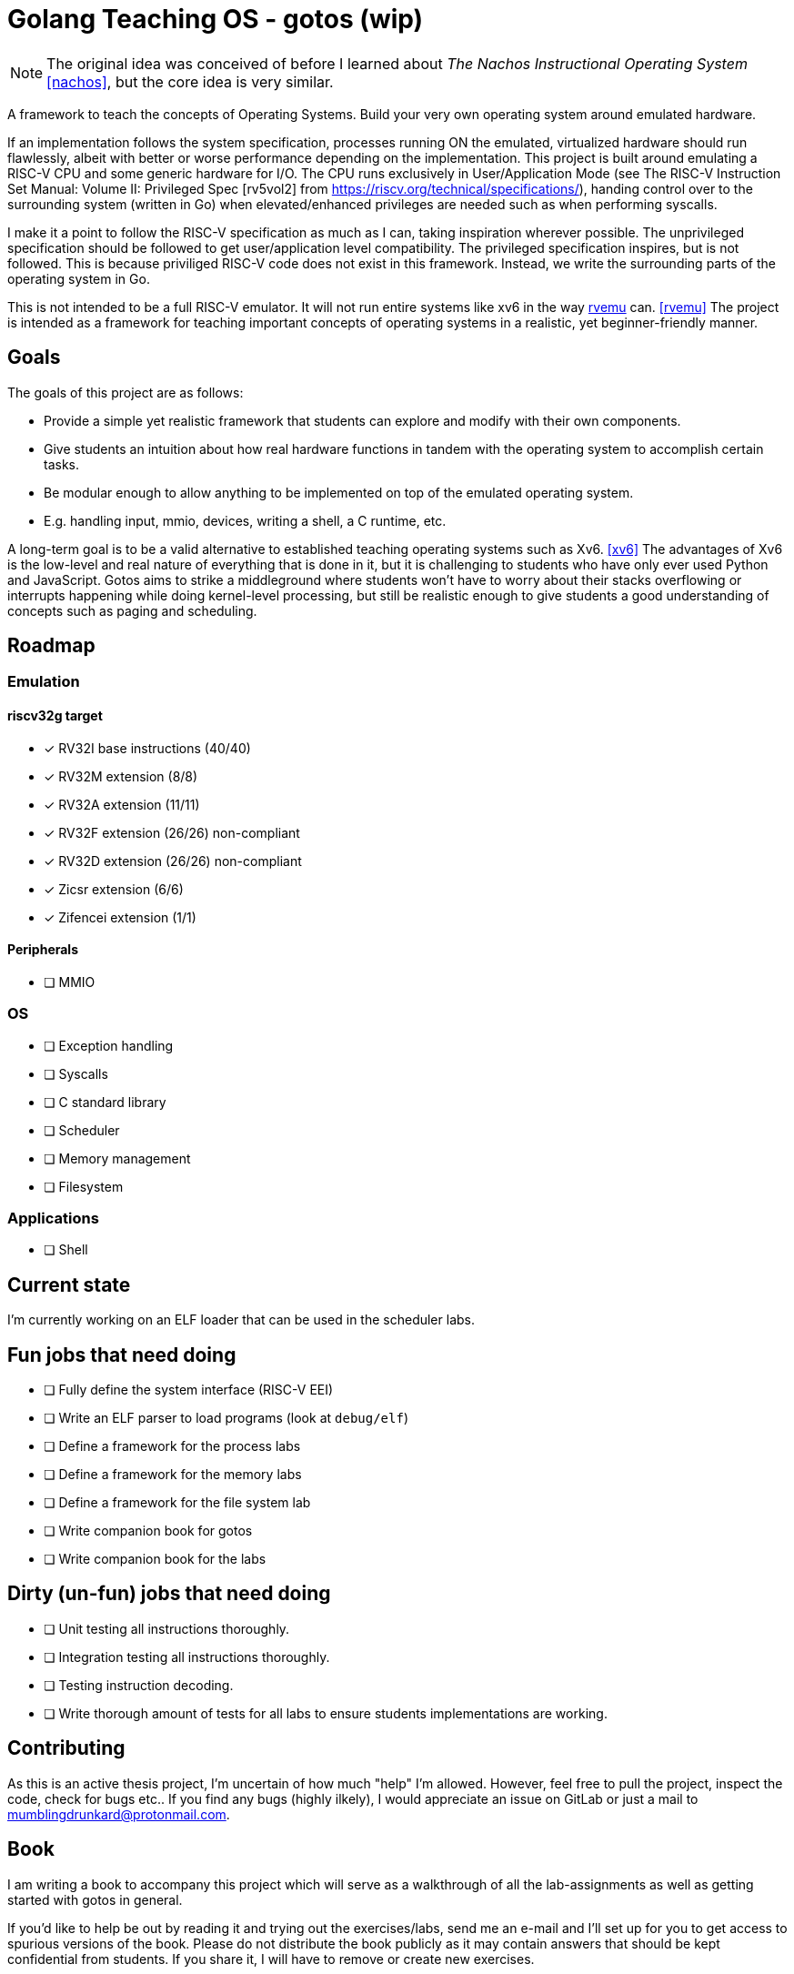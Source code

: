 = Golang Teaching OS - gotos (wip)

[NOTE]
====
The original idea was conceived of before I learned about _The Nachos Instructional Operating System_ <<nachos>>, but the core idea is very similar.
====

A framework to teach the concepts of Operating Systems.
Build your very own operating system around emulated hardware.

If an implementation follows the system specification, processes running ON the emulated, virtualized hardware should run flawlessly, albeit with better or worse performance depending on the implementation.
This project is built around emulating a RISC-V CPU and some generic hardware for I/O.
The CPU runs exclusively in User/Application Mode (see The RISC-V Instruction Set Manual: Volume II: Privileged Spec [rv5vol2] from https://riscv.org/technical/specifications/), handing control over to the surrounding system (written in Go) when elevated/enhanced privileges are needed such as when performing syscalls.

I make it a point to follow the RISC-V specification as much as I can, taking inspiration wherever possible.
The unprivileged specification should be followed to get user/application level compatibility.
The privileged specification inspires, but is not followed.
This is because priviliged RISC-V code does not exist in this framework.
Instead, we write the surrounding parts of the operating system in Go.

This is not intended to be a full RISC-V emulator.
It will not run entire systems like xv6 in the way https://github.com/d0iasm/rvemu[rvemu] can. <<rvemu>>
The project is intended as a framework for teaching important concepts of operating systems in a realistic, yet beginner-friendly manner.

== Goals

The goals of this project are as follows:

- Provide a simple yet realistic framework that students can explore and modify with their own components.
- Give students an intuition about how real hardware functions in tandem with the operating system to accomplish certain tasks.
- Be modular enough to allow anything to be implemented on top of the emulated operating system.
    - E.g. handling input, mmio, devices, writing a shell, a C runtime, etc.

A long-term goal is to be a valid alternative to established teaching operating systems such as Xv6. <<xv6>>
The advantages of Xv6 is the low-level and real nature of everything that is done in it, but it is challenging to students who have only ever used Python and JavaScript.
Gotos aims to strike a middleground where students won't have to worry about their stacks overflowing or interrupts happening while doing kernel-level processing, but still be realistic enough to give students a good understanding of concepts such as paging and scheduling.

== Roadmap

=== Emulation

==== riscv32g target

- [*] RV32I base instructions (40/40)
- [*] RV32M extension (8/8)
- [*] RV32A extension (11/11)
- [*] RV32F extension (26/26) non-compliant
- [*] RV32D extension (26/26) non-compliant
- [*] Zicsr extension (6/6)
- [*] Zifencei extension (1/1)

==== Peripherals

- [ ] MMIO

=== OS

* [ ] Exception handling

* [ ] Syscalls

* [ ] C standard library

* [ ] Scheduler

* [ ] Memory management

* [ ] Filesystem

=== Applications

* [ ] Shell

== Current state

I'm currently working on an ELF loader that can be used in the scheduler labs.

== Fun jobs that need doing

- [ ] Fully define the system interface (RISC-V EEI)

- [ ] Write an ELF parser to load programs (look at `debug/elf`)

- [ ] Define a framework for the process labs

- [ ] Define a framework for the memory labs

- [ ] Define a framework for the file system lab

- [ ] Write companion book for gotos

- [ ] Write companion book for the labs

== Dirty (un-fun) jobs that need doing

- [ ] Unit testing all instructions thoroughly.

- [ ] Integration testing all instructions thoroughly.

- [ ] Testing instruction decoding.

- [ ] Write thorough amount of tests for all labs to ensure students implementations are working.

== Contributing

As this is an active thesis project, I'm uncertain of how much "help" I'm allowed.
However, feel free to pull the project, inspect the code, check for bugs etc..
If you find any bugs (highly ilkely), I would appreciate an issue on GitLab or just a mail to mumblingdrunkard@protonmail.com.

== Book

I am writing a book to accompany this project which will serve as a walkthrough of all the lab-assignments as well as getting started with gotos in general.

If you'd like to help be out by reading it and trying out the exercises/labs, send me an e-mail and I'll set up for you to get access to spurious versions of the book.
Please do not distribute the book publicly as it may contain answers that should be kept confidential from students.
If you share it, I will have to remove or create new exercises.

== Authors and acknowledgment

.Authors
- mumblingdrunkard

== License

This project is licensed under the traditional MIT license.

[bibliography]
== Bibliography

- [[[rv5vol1]]] Andrew Waterman and Krste Asanović.
    _RISC-V ISA Specification: Volume I, Unprivileged ISA v. 20191213_,
    https://riscv.org/technical/specifications/ .

- [[[rv5vol2]]] Andrew Waterman, Krste Asanović, and John Hauser.
    _RISC-V ISA Specification: Volume II, Privileged Spec v. 20211203_,
    https://riscv.org/technical/specifications/ .

- [[[nachos]]] Wayne A. Christopher, Steven J. Procter, and Thomas E. Anderson,
    _The Nachos Instructional Operating System_,
    https://homes.cs.washington.edu/~tom/nachos/ .

- [[[rvemu]]] Asami Doi,
    _rvemu: RISC-V Emulataor_,
    https://github.com/d0iasm/rvemu

- [[[xv6]]] Frans Kaashoek and Russ Cox,
    _Xv6_
    https://github.com/mit-pdos/xv6-riscv .

